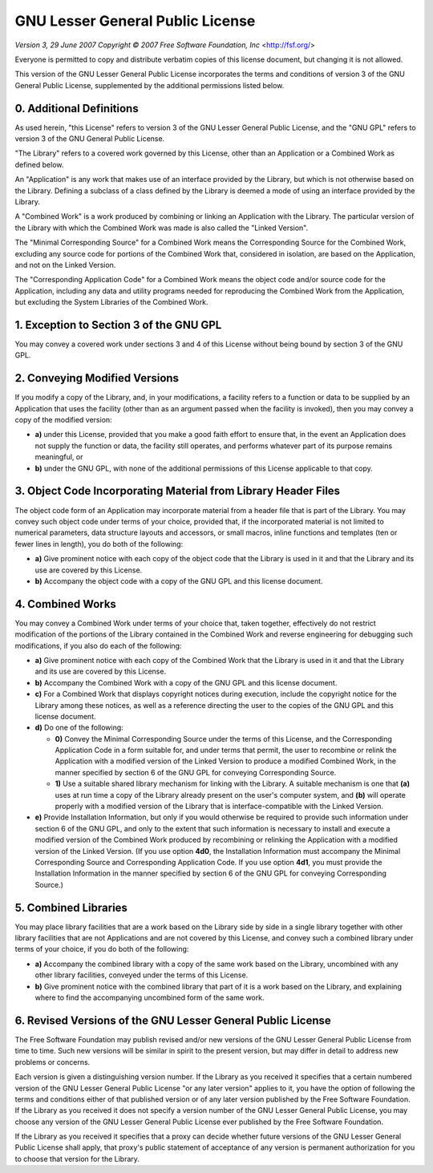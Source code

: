 GNU Lesser General Public License
=================================

*Version 3, 29 June 2007*
*Copyright © 2007 Free Software Foundation, Inc* <http://fsf.org/>

Everyone is permitted to copy and distribute verbatim copies
of this license document, but changing it is not allowed.


This version of the GNU Lesser General Public License incorporates
the terms and conditions of version 3 of the GNU General Public
License, supplemented by the additional permissions listed below.

0. Additional Definitions
~~~~~~~~~~~~~~~~~~~~~~~~~

As used herein, "this License" refers to version 3 of the GNU Lesser
General Public License, and the "GNU GPL" refers to version 3 of the GNU
General Public License.

"The Library" refers to a covered work governed by this License,
other than an Application or a Combined Work as defined below.

An "Application" is any work that makes use of an interface provided
by the Library, but which is not otherwise based on the Library.
Defining a subclass of a class defined by the Library is deemed a mode
of using an interface provided by the Library.

A "Combined Work" is a work produced by combining or linking an
Application with the Library.  The particular version of the Library
with which the Combined Work was made is also called the "Linked
Version".

The "Minimal Corresponding Source" for a Combined Work means the
Corresponding Source for the Combined Work, excluding any source code
for portions of the Combined Work that, considered in isolation, are
based on the Application, and not on the Linked Version.

The "Corresponding Application Code" for a Combined Work means the
object code and/or source code for the Application, including any data
and utility programs needed for reproducing the Combined Work from the
Application, but excluding the System Libraries of the Combined Work.

1. Exception to Section 3 of the GNU GPL
~~~~~~~~~~~~~~~~~~~~~~~~~~~~~~~~~~~~~~~~

You may convey a covered work under sections 3 and 4 of this License
without being bound by section 3 of the GNU GPL.

2. Conveying Modified Versions
~~~~~~~~~~~~~~~~~~~~~~~~~~~~~~

If you modify a copy of the Library, and, in your modifications, a
facility refers to a function or data to be supplied by an Application
that uses the facility (other than as an argument passed when the
facility is invoked), then you may convey a copy of the modified
version:

* **a)** under this License, provided that you make a good faith effort to
  ensure that, in the event an Application does not supply the
  function or data, the facility still operates, and performs
  whatever part of its purpose remains meaningful, or

* **b)** under the GNU GPL, with none of the additional permissions of
  this License applicable to that copy.

3. Object Code Incorporating Material from Library Header Files
~~~~~~~~~~~~~~~~~~~~~~~~~~~~~~~~~~~~~~~~~~~~~~~~~~~~~~~~~~~~~~~

The object code form of an Application may incorporate material from
a header file that is part of the Library.  You may convey such object
code under terms of your choice, provided that, if the incorporated
material is not limited to numerical parameters, data structure
layouts and accessors, or small macros, inline functions and templates
(ten or fewer lines in length), you do both of the following:

* **a)** Give prominent notice with each copy of the object code that the
  Library is used in it and that the Library and its use are
  covered by this License.

* **b)** Accompany the object code with a copy of the GNU GPL and this license
  document.

4. Combined Works
~~~~~~~~~~~~~~~~~

You may convey a Combined Work under terms of your choice that,
taken together, effectively do not restrict modification of the
portions of the Library contained in the Combined Work and reverse
engineering for debugging such modifications, if you also do each of
the following:

* **a)** Give prominent notice with each copy of the Combined Work that
  the Library is used in it and that the Library and its use are
  covered by this License.

* **b)** Accompany the Combined Work with a copy of the GNU GPL and this license
  document.

* **c)** For a Combined Work that displays copyright notices during
  execution, include the copyright notice for the Library among
  these notices, as well as a reference directing the user to the
  copies of the GNU GPL and this license document.

* **d)** Do one of the following:

  - **0)** Convey the Minimal Corresponding Source under the terms of this
    License, and the Corresponding Application Code in a form
    suitable for, and under terms that permit, the user to
    recombine or relink the Application with a modified version of
    the Linked Version to produce a modified Combined Work, in the
    manner specified by section 6 of the GNU GPL for conveying
    Corresponding Source.
  - **1)** Use a suitable shared library mechanism for linking with the
    Library.  A suitable mechanism is one that **(a)** uses at run time
    a copy of the Library already present on the user's computer
    system, and **(b)** will operate properly with a modified version
    of the Library that is interface-compatible with the Linked
    Version.

* **e)** Provide Installation Information, but only if you would otherwise
  be required to provide such information under section 6 of the
  GNU GPL, and only to the extent that such information is
  necessary to install and execute a modified version of the
  Combined Work produced by recombining or relinking the
  Application with a modified version of the Linked Version. (If
  you use option **4d0**, the Installation Information must accompany
  the Minimal Corresponding Source and Corresponding Application
  Code. If you use option **4d1**, you must provide the Installation
  Information in the manner specified by section 6 of the GNU GPL
  for conveying Corresponding Source.)

5. Combined Libraries
~~~~~~~~~~~~~~~~~~~~~

You may place library facilities that are a work based on the
Library side by side in a single library together with other library
facilities that are not Applications and are not covered by this
License, and convey such a combined library under terms of your
choice, if you do both of the following:

* **a)** Accompany the combined library with a copy of the same work based
  on the Library, uncombined with any other library facilities,
  conveyed under the terms of this License.

* **b)** Give prominent notice with the combined library that part of it
  is a work based on the Library, and explaining where to find the
  accompanying uncombined form of the same work.

6. Revised Versions of the GNU Lesser General Public License
~~~~~~~~~~~~~~~~~~~~~~~~~~~~~~~~~~~~~~~~~~~~~~~~~~~~~~~~~~~~

The Free Software Foundation may publish revised and/or new versions
of the GNU Lesser General Public License from time to time. Such new
versions will be similar in spirit to the present version, but may
differ in detail to address new problems or concerns.

Each version is given a distinguishing version number. If the
Library as you received it specifies that a certain numbered version
of the GNU Lesser General Public License "or any later version"
applies to it, you have the option of following the terms and
conditions either of that published version or of any later version
published by the Free Software Foundation. If the Library as you
received it does not specify a version number of the GNU Lesser
General Public License, you may choose any version of the GNU Lesser
General Public License ever published by the Free Software Foundation.

If the Library as you received it specifies that a proxy can decide
whether future versions of the GNU Lesser General Public License shall
apply, that proxy's public statement of acceptance of any version is
permanent authorization for you to choose that version for the
Library.
